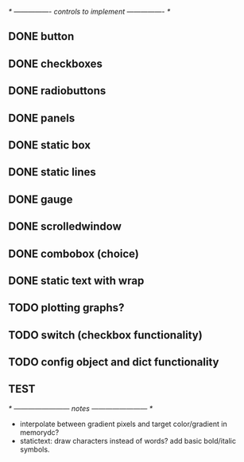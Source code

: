 # plan.org
# 13/dec/2024
# wxCustomizableControls

/* ---------------- controls to implement ---------------- */

** DONE button
** DONE checkboxes
** DONE radiobuttons
** DONE panels
** DONE static box
** DONE static lines
** DONE gauge
** DONE scrolledwindow
** DONE combobox (choice)
** DONE static text with wrap

** TODO plotting graphs?
** TODO switch (checkbox functionality)

** TODO config object and dict functionality

** TEST

/* ------------------------ notes ------------------------ */

- interpolate between gradient pixels and target color/gradient in
  memorydc?
- statictext: draw characters instead of words? add basic bold/italic
  symbols.
  
